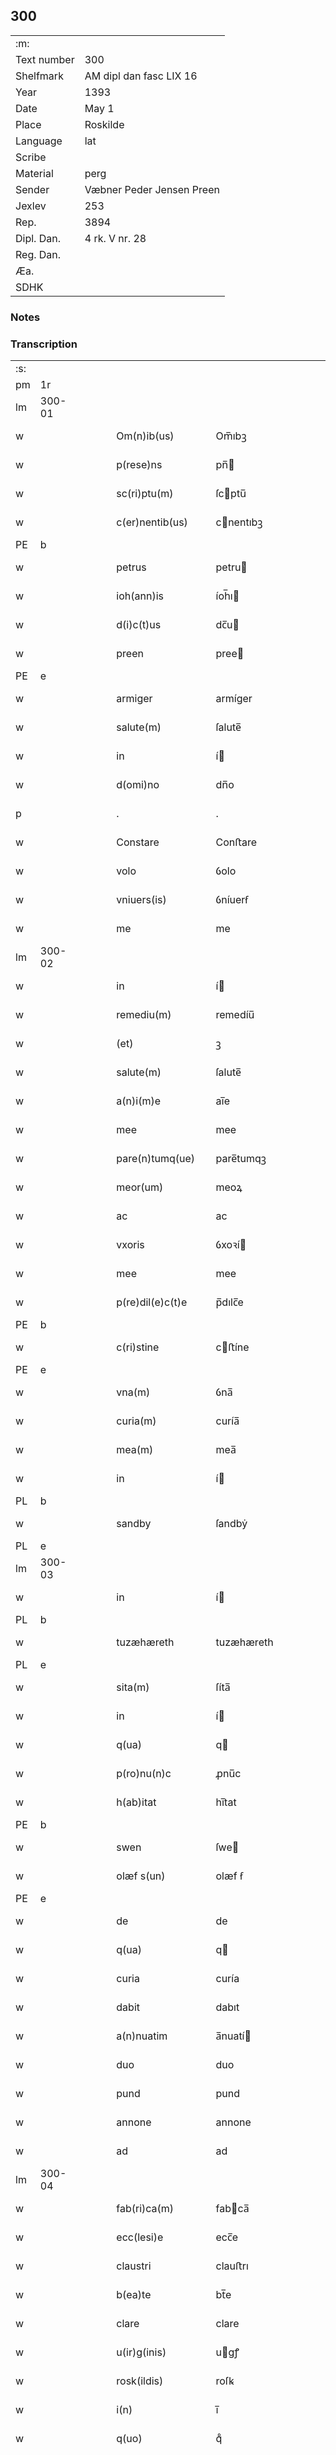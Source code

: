 ** 300
| :m:         |                           |
| Text number | 300                       |
| Shelfmark   | AM dipl dan fasc LIX 16   |
| Year        | 1393                      |
| Date        | May 1                     |
| Place       | Roskilde                  |
| Language    | lat                       |
| Scribe      |                           |
| Material    | perg                      |
| Sender      | Væbner Peder Jensen Preen |
| Jexlev      | 253                       |
| Rep.        | 3894                      |
| Dipl. Dan.  | 4 rk. V nr. 28            |
| Reg. Dan.   |                           |
| Æa.         |                           |
| SDHK        |                           |

*** Notes


*** Transcription
| :s: |        |   |   |   |   |                    |             |   |   |   |                                |     |   |   |    |               |
| pm  | 1r     |   |   |   |   |                    |             |   |   |   |                                |     |   |   |    |               |
| lm  | 300-01 |   |   |   |   |                    |             |   |   |   |                                |     |   |   |    |               |
| w   |        |   |   |   |   | Om(n)ib(us)        | Om̅ıbꝫ       |   |   |   |                                | lat |   |   |    |        300-01 |
| w   |        |   |   |   |   | p(rese)ns          | pn̅         |   |   |   |                                | lat |   |   |    |        300-01 |
| w   |        |   |   |   |   | sc(ri)ptu(m)       | ſcptu̅      |   |   |   |                                | lat |   |   |    |        300-01 |
| w   |        |   |   |   |   | c(er)nentib(us)    | cnentıbꝫ   |   |   |   |                                | lat |   |   |    |        300-01 |
| PE  | b      |   |   |   |   |                    |             |   |   |   |                                |     |   |   |    |               |
| w   |        |   |   |   |   | petrus             | petru      |   |   |   |                                | lat |   |   |    |        300-01 |
| w   |        |   |   |   |   | ioh(ann)is         | íoh̅ı       |   |   |   |                                | lat |   |   |    |        300-01 |
| w   |        |   |   |   |   | d(i)c(t)us         | dc̅u        |   |   |   |                                | lat |   |   |    |        300-01 |
| w   |        |   |   |   |   | preen              | pree       |   |   |   |                                | lat |   |   |    |        300-01 |
| PE  | e      |   |   |   |   |                    |             |   |   |   |                                |     |   |   |    |               |
| w   |        |   |   |   |   | armiger            | armíger     |   |   |   |                                | lat |   |   |    |        300-01 |
| w   |        |   |   |   |   | salute(m)          | ſalute̅      |   |   |   |                                | lat |   |   |    |        300-01 |
| w   |        |   |   |   |   | in                 | í          |   |   |   |                                | lat |   |   |    |        300-01 |
| w   |        |   |   |   |   | d(omi)no           | dn̅o         |   |   |   |                                | lat |   |   |    |        300-01 |
| p   |        |   |   |   |   | .                  | .           |   |   |   |                                | lat |   |   |    |        300-01 |
| w   |        |   |   |   |   | Constare           | Conﬅare     |   |   |   |                                | lat |   |   |    |        300-01 |
| w   |        |   |   |   |   | volo               | ỽolo        |   |   |   |                                | lat |   |   |    |        300-01 |
| w   |        |   |   |   |   | vniuers(is)        | ỽníuerẜ     |   |   |   |                                | lat |   |   |    |        300-01 |
| w   |        |   |   |   |   | me                 | me          |   |   |   |                                | lat |   |   |    |        300-01 |
| lm  | 300-02 |   |   |   |   |                    |             |   |   |   |                                |     |   |   |    |               |
| w   |        |   |   |   |   | in                 | í          |   |   |   |                                | lat |   |   |    |        300-02 |
| w   |        |   |   |   |   | remediu(m)         | remedíu̅     |   |   |   |                                | lat |   |   |    |        300-02 |
| w   |        |   |   |   |   | (et)               | ꝫ           |   |   |   |                                | lat |   |   |    |        300-02 |
| w   |        |   |   |   |   | salute(m)          | ſalute̅      |   |   |   |                                | lat |   |   |    |        300-02 |
| w   |        |   |   |   |   | a(n)i(m)e          | aı̅e         |   |   |   |                                | lat |   |   |    |        300-02 |
| w   |        |   |   |   |   | mee                | mee         |   |   |   |                                | lat |   |   |    |        300-02 |
| w   |        |   |   |   |   | pare(n)tumq(ue)    | pare̅tumqꝫ   |   |   |   |                                | lat |   |   |    |        300-02 |
| w   |        |   |   |   |   | meor(um)           | meoꝝ        |   |   |   |                                | lat |   |   |    |        300-02 |
| w   |        |   |   |   |   | ac                 | ac          |   |   |   |                                | lat |   |   |    |        300-02 |
| w   |        |   |   |   |   | vxoris             | ỽxoꝛí      |   |   |   |                                | lat |   |   |    |        300-02 |
| w   |        |   |   |   |   | mee                | mee         |   |   |   |                                | lat |   |   |    |        300-02 |
| w   |        |   |   |   |   | p(re)dil(e)c(t)e   | p̅dılc̅e      |   |   |   |                                | lat |   |   |    |        300-02 |
| PE  | b      |   |   |   |   |                    |             |   |   |   |                                |     |   |   |    |               |
| w   |        |   |   |   |   | c(ri)stine         | cﬅíne      |   |   |   |                                | lat |   |   |    |        300-02 |
| PE  | e      |   |   |   |   |                    |             |   |   |   |                                |     |   |   |    |               |
| w   |        |   |   |   |   | vna(m)             | ỽna̅         |   |   |   |                                | lat |   |   |    |        300-02 |
| w   |        |   |   |   |   | curia(m)           | curía̅       |   |   |   |                                | lat |   |   |    |        300-02 |
| w   |        |   |   |   |   | mea(m)             | mea̅         |   |   |   |                                | lat |   |   |    |        300-02 |
| w   |        |   |   |   |   | in                 | í          |   |   |   |                                | lat |   |   |    |        300-02 |
| PL  | b      |   |   |   |   |                    |             |   |   |   |                                |     |   |   |    |               |
| w   |        |   |   |   |   | sandby             | ſandbẏ      |   |   |   |                                | lat |   |   |    |        300-02 |
| PL  | e      |   |   |   |   |                    |             |   |   |   |                                |     |   |   |    |               |
| lm  | 300-03 |   |   |   |   |                    |             |   |   |   |                                |     |   |   |    |               |
| w   |        |   |   |   |   | in                 | í          |   |   |   |                                | lat |   |   |    |        300-03 |
| PL  | b      |   |   |   |   |                    |             |   |   |   |                                |     |   |   |    |               |
| w   |        |   |   |   |   | tuzæhæreth         | tuzæhæreth  |   |   |   |                                | lat |   |   |    |        300-03 |
| PL  | e      |   |   |   |   |                    |             |   |   |   |                                |     |   |   |    |               |
| w   |        |   |   |   |   | sita(m)            | ſíta̅        |   |   |   |                                | lat |   |   |    |        300-03 |
| w   |        |   |   |   |   | in                 | í          |   |   |   |                                | lat |   |   |    |        300-03 |
| w   |        |   |   |   |   | q(ua)              | q          |   |   |   |                                | lat |   |   |    |        300-03 |
| w   |        |   |   |   |   | p(ro)nu(n)c        | ꝓnu̅c        |   |   |   |                                | lat |   |   |    |        300-03 |
| w   |        |   |   |   |   | h(ab)itat          | hı̅tat       |   |   |   |                                | lat |   |   |    |        300-03 |
| PE  | b      |   |   |   |   |                    |             |   |   |   |                                |     |   |   |    |               |
| w   |        |   |   |   |   | swen               | ſwe        |   |   |   |                                | lat |   |   |    |        300-03 |
| w   |        |   |   |   |   | olæf s(un)         | olæf ẜ      |   |   |   |                                | lat |   |   |    |        300-03 |
| PE  | e      |   |   |   |   |                    |             |   |   |   |                                |     |   |   |    |               |
| w   |        |   |   |   |   | de                 | de          |   |   |   |                                | lat |   |   |    |        300-03 |
| w   |        |   |   |   |   | q(ua)              | q          |   |   |   |                                | lat |   |   |    |        300-03 |
| w   |        |   |   |   |   | curia              | curía       |   |   |   |                                | lat |   |   |    |        300-03 |
| w   |        |   |   |   |   | dabit              | dabıt       |   |   |   |                                | lat |   |   |    |        300-03 |
| w   |        |   |   |   |   | a(n)nuatim         | a̅nuatí     |   |   |   |                                | lat |   |   |    |        300-03 |
| w   |        |   |   |   |   | duo                | duo         |   |   |   |                                | lat |   |   |    |        300-03 |
| w   |        |   |   |   |   | pund               | pund        |   |   |   |                                | lat |   |   |    |        300-03 |
| w   |        |   |   |   |   | annone             | annone      |   |   |   |                                | lat |   |   |    |        300-03 |
| w   |        |   |   |   |   | ad                 | ad          |   |   |   |                                | lat |   |   |    |        300-03 |
| lm  | 300-04 |   |   |   |   |                    |             |   |   |   |                                |     |   |   |    |               |
| w   |        |   |   |   |   | fab(ri)ca(m)       | fabca̅      |   |   |   |                                | lat |   |   |    |        300-04 |
| w   |        |   |   |   |   | ecc(lesi)e         | ecc̅e        |   |   |   |                                | lat |   |   |    |        300-04 |
| w   |        |   |   |   |   | claustri           | clauﬅrı     |   |   |   |                                | lat |   |   |    |        300-04 |
| w   |        |   |   |   |   | b(ea)te            | bt̅e         |   |   |   |                                | lat |   |   |    |        300-04 |
| w   |        |   |   |   |   | clare              | clare       |   |   |   |                                | lat |   |   |    |        300-04 |
| w   |        |   |   |   |   | u(ir)g(inis)       | ugꝭ        |   |   |   |                                | lat |   |   |    |        300-04 |
| w   |        |   |   |   |   | rosk(ildis)        | roſꝃ        |   |   |   |                                | lat |   |   |    |        300-04 |
| w   |        |   |   |   |   | i(n)               | ı̅           |   |   |   |                                | lat |   |   |    |        300-04 |
| w   |        |   |   |   |   | q(uo)              | qͦ           |   |   |   |                                | lat |   |   |    |        300-04 |
| w   |        |   |   |   |   | elegi              | elegı       |   |   |   |                                | lat |   |   |    |        300-04 |
| w   |        |   |   |   |   | sepultura(m)       | ſepultura̅   |   |   |   |                                | lat |   |   |    |        300-04 |
| w   |        |   |   |   |   | mea(m)             | mea̅         |   |   |   |                                | lat |   |   |    |        300-04 |
| w   |        |   |   |   |   | ex                 | ex          |   |   |   |                                | lat |   |   | =  |        300-04 |
| w   |        |   |   |   |   | matura             | matura      |   |   |   |                                | lat |   |   | == |        300-04 |
| w   |        |   |   |   |   | deliberac(i)o(n)e  | delıberac̅oe |   |   |   |                                | lat |   |   |    |        300-04 |
| w   |        |   |   |   |   | dedisse            | dedíe      |   |   |   |                                | lat |   |   |    |        300-04 |
| w   |        |   |   |   |   | ac                 | ac          |   |   |   |                                | lat |   |   |    |        300-04 |
| w   |        |   |   |   |   | so¦rorib(us)       | ſo¦roꝛíbꝫ   |   |   |   |                                | lat |   |   |    | 300-04—300-05 |
| w   |        |   |   |   |   | ibide(m)           | íbıde̅       |   |   |   |                                | lat |   |   |    |        300-05 |
| w   |        |   |   |   |   | ip(s)am            | ıp̅a        |   |   |   |                                | lat |   |   |    |        300-05 |
| w   |        |   |   |   |   | curia(m)           | curía̅       |   |   |   |                                | lat |   |   |    |        300-05 |
| w   |        |   |   |   |   | cum                | cu         |   |   |   |                                | lat |   |   |    |        300-05 |
| w   |        |   |   |   |   | o(mn)i             | o̅ı          |   |   |   |                                | lat |   |   |    |        300-05 |
| w   |        |   |   |   |   | iure               | íure        |   |   |   |                                | lat |   |   |    |        300-05 |
| w   |        |   |   |   |   | p(er)              | ꝑ           |   |   |   |                                | lat |   |   |    |        300-05 |
| w   |        |   |   |   |   | p(rese)ntes        | pn̅te       |   |   |   |                                | lat |   |   |    |        300-05 |
| w   |        |   |   |   |   | l(itte)ras         | lr̅a        |   |   |   |                                | lat |   |   |    |        300-05 |
| w   |        |   |   |   |   | assignasse         | aígnae    |   |   |   |                                | lat |   |   |    |        300-05 |
| w   |        |   |   |   |   | libere             | lıbere      |   |   |   |                                | lat |   |   |    |        300-05 |
| w   |        |   |   |   |   | p(er)petuo         | ̲etuo       |   |   |   |                                | lat |   |   |    |        300-05 |
| w   |        |   |   |   |   | possidenda(m)      | poıdenda̅   |   |   |   |                                | lat |   |   |    |        300-05 |
| p   |        |   |   |   |   | .                  | .           |   |   |   |                                | lat |   |   |    |        300-05 |
| w   |        |   |   |   |   | vnde               | ỽnde        |   |   |   |                                | lat |   |   |    |        300-05 |
| w   |        |   |   |   |   | ob¦ligo            | ob¦lígo     |   |   |   |                                | lat |   |   |    | 300-05—300-06 |
| w   |        |   |   |   |   | me                 | me          |   |   |   |                                | lat |   |   |    |        300-06 |
| w   |        |   |   |   |   | (et)               | ꝫ           |   |   |   |                                | lat |   |   |    |        300-06 |
| w   |        |   |   |   |   | heredes            | herede     |   |   |   |                                | lat |   |   |    |        300-06 |
| w   |        |   |   |   |   | meos               | meo        |   |   |   |                                | lat |   |   |    |        300-06 |
| w   |        |   |   |   |   | ip(s)is            | íp̅ı        |   |   |   |                                | lat |   |   |    |        300-06 |
| w   |        |   |   |   |   | sororib(us)        | ſoꝛoꝛíbꝫ    |   |   |   |                                | lat |   |   |    |        300-06 |
| w   |        |   |   |   |   | seu                | ſeu         |   |   |   |                                | lat |   |   |    |        300-06 |
| w   |        |   |   |   |   | p(re)uisori        | p̅uíſoꝛí     |   |   |   |                                | lat |   |   |    |        300-06 |
| w   |        |   |   |   |   | earu(n)dem         | earu̅de     |   |   |   |                                | lat |   |   |    |        300-06 |
| w   |        |   |   |   |   | p(re)d(i)c(t)am    | p̅dc̅a       |   |   |   |                                | lat |   |   |    |        300-06 |
| w   |        |   |   |   |   | curiam             | curía      |   |   |   |                                | lat |   |   |    |        300-06 |
| w   |        |   |   |   |   | ad                 | ad          |   |   |   |                                | lat |   |   |    |        300-06 |
| w   |        |   |   |   |   | ap(ro)p(ri)and(um) | aandͫ      |   |   |   |                                | lat |   |   |    |        300-06 |
| w   |        |   |   |   |   | libera(n)d(um)     | lıbera̅dͫ     |   |   |   |                                | lat |   |   |    |        300-06 |
| lm  | 300-07 |   |   |   |   |                    |             |   |   |   |                                |     |   |   |    |               |
| w   |        |   |   |   |   | (et)               | ꝫ           |   |   |   |                                | lat |   |   |    |        300-07 |
| w   |        |   |   |   |   | scotand(um)        | ſcotandͫ     |   |   |   |                                | dan |   |   |    |        300-07 |
| w   |        |   |   |   |   | quorcu(m)q(ue)     | quoꝛcu̅qꝫ    |   |   |   |                                | lat |   |   |    |        300-07 |
| w   |        |   |   |   |   | reclamac(i)o(n)e   | reclamac̅oe  |   |   |   |                                | lat |   |   |    |        300-07 |
| w   |        |   |   |   |   | no(n)              | no̅          |   |   |   |                                | lat |   |   |    |        300-07 |
| w   |        |   |   |   |   | obstante           | obﬅante     |   |   |   |                                | lat |   |   |    |        300-07 |
| p   |        |   |   |   |   | .                  | .           |   |   |   |                                | lat |   |   |    |        300-07 |
| w   |        |   |   |   |   | In                 | In          |   |   |   |                                | lat |   |   |    |        300-07 |
| w   |        |   |   |   |   | cui(us)            | cuí᷒         |   |   |   |                                | lat |   |   |    |        300-07 |
| w   |        |   |   |   |   | rei                | reí         |   |   |   |                                | lat |   |   |    |        300-07 |
| w   |        |   |   |   |   | testimoniu(m)      | teﬅímoníu̅   |   |   |   |                                | lat |   |   |    |        300-07 |
| w   |        |   |   |   |   | sigillu(m)         | ſígıllu̅     |   |   |   |                                | lat |   |   |    |        300-07 |
| w   |        |   |   |   |   | meu(m)             | meu̅         |   |   |   |                                | lat |   |   |    |        300-07 |
| w   |        |   |   |   |   | vna                | vna         |   |   |   |                                | lat |   |   |    |        300-07 |
| w   |        |   |   |   |   | cu(m)              | cu̅          |   |   |   |                                | lat |   |   |    |        300-07 |
| w   |        |   |   |   |   | sigillis           | ſígıllí    |   |   |   |                                | lat |   |   |    |        300-07 |
| w   |        |   |   |   |   | viror(um)          | ỽıroꝝ       |   |   |   |                                | lat |   |   |    |        300-07 |
| lm  | 300-08 |   |   |   |   |                    |             |   |   |   |                                |     |   |   |    |               |
| w   |        |   |   |   |   | discretor(um)      | díſcretoꝝ   |   |   |   |                                | lat |   |   |    |        300-08 |
| w   |        |   |   |   |   | videl(icet)        | ỽıdelꝫ      |   |   |   |                                | lat |   |   |    |        300-08 |
| PE  | b      |   |   |   |   |                    |             |   |   |   |                                |     |   |   |    |               |
| w   |        |   |   |   |   | pet(ri)            | pet        |   |   |   |                                | lat |   |   |    |        300-08 |
| w   |        |   |   |   |   | d(i)c(t)i          | dc̅ı         |   |   |   |                                | lat |   |   |    |        300-08 |
| w   |        |   |   |   |   | krakh              | krakh       |   |   |   |                                | lat |   |   |    |        300-08 |
| PE  | e      |   |   |   |   |                    |             |   |   |   |                                |     |   |   |    |               |
| w   |        |   |   |   |   | armigeri           | armígerí    |   |   |   |                                | lat |   |   |    |        300-08 |
| p   |        |   |   |   |   | .                  | .           |   |   |   |                                | lat |   |   |    |        300-08 |
| PE  | b      |   |   |   |   |                    |             |   |   |   |                                |     |   |   |    |               |
| w   |        |   |   |   |   | magni              | magní       |   |   |   |                                | lat |   |   |    |        300-08 |
| w   |        |   |   |   |   | lang               | lang        |   |   |   |                                | lat |   |   |    |        300-08 |
| PE  | e      |   |   |   |   |                    |             |   |   |   |                                |     |   |   |    |               |
| w   |        |   |   |   |   | p(ro)co(n)sulis    | ꝓco̅ſulí    |   |   |   |                                | lat |   |   |    |        300-08 |
| PL  | b      |   |   |   |   |                    |             |   |   |   |                                |     |   |   |    |               |
| w   |        |   |   |   |   | rosk(ildis)        | roſꝃ        |   |   |   |                                | lat |   |   |    |        300-08 |
| PL  | e      |   |   |   |   |                    |             |   |   |   |                                |     |   |   |    |               |
| p   |        |   |   |   |   | .                  | .           |   |   |   |                                | lat |   |   |    |        300-08 |
| w   |        |   |   |   |   | ac                 | ac          |   |   |   |                                | lat |   |   |    |        300-08 |
| PE  | b      |   |   |   |   |                    |             |   |   |   |                                |     |   |   |    |               |
| w   |        |   |   |   |   | tuuonis            | tuuoní     |   |   |   |                                | lat |   |   |    |        300-08 |
| w   |        |   |   |   |   | d(i)c(t)i          | dc̅ı         |   |   |   |                                | lat |   |   |    |        300-08 |
| w   |        |   |   |   |   | lidæn              | lıdæ       |   |   |   |                                | lat |   |   |    |        300-08 |
| PE  | e      |   |   |   |   |                    |             |   |   |   |                                |     |   |   |    |               |
| p   |        |   |   |   |   | .                  | .           |   |   |   |                                | lat |   |   |    |        300-08 |
| PE  | b      |   |   |   |   |                    |             |   |   |   |                                |     |   |   |    |               |
| w   |        |   |   |   |   | pet(ri)            | pet        |   |   |   |                                | lat |   |   |    |        300-08 |
| w   |        |   |   |   |   | lindæbiærgh        | líndæbíærgh |   |   |   |                                | lat |   |   |    |        300-08 |
| PE  | e      |   |   |   |   |                    |             |   |   |   |                                |     |   |   |    |               |
| lm  | 300-09 |   |   |   |   |                    |             |   |   |   |                                |     |   |   |    |               |
| w   |        |   |   |   |   | p(re)ntib(us)      | pn̅tíbꝫ      |   |   |   |                                | lat |   |   |    |        300-09 |
| w   |        |   |   |   |   | e(st)              | e̅           |   |   |   |                                | lat |   |   |    |        300-09 |
| w   |        |   |   |   |   | appe(n)su(m)       | ae̅ſu̅       |   |   |   |                                | lat |   |   |    |        300-09 |
| p   |        |   |   |   |   | .                  | .           |   |   |   |                                | lat |   |   |    |        300-09 |
| w   |        |   |   |   |   | datu(m)            | datu̅        |   |   |   |                                | lat |   |   |    |        300-09 |
| PL  | b      |   |   |   |   |                    |             |   |   |   |                                |     |   |   |    |               |
| w   |        |   |   |   |   | rosk(ildis)        | roſꝃ        |   |   |   |                                | lat |   |   |    |        300-09 |
| PL  | e      |   |   |   |   |                    |             |   |   |   |                                |     |   |   |    |               |
| w   |        |   |   |   |   | a(n)no             | a̅no         |   |   |   |                                | lat |   |   |    |        300-09 |
| w   |        |   |   |   |   | d(omi)ni           | dn̅ı         |   |   |   |                                | lat |   |   |    |        300-09 |
| w   |        |   |   |   |   | mº                 | .ͦ.         |   |   |   |                                | lat |   |   |    |        300-09 |
| w   |        |   |   |   |   | cccº               | ccͦc.        |   |   |   |                                | lat |   |   |    |        300-09 |
| w   |        |   |   |   |   | xcº                | xcͦ.         |   |   |   |                                | lat |   |   |    |        300-09 |
| w   |        |   |   |   |   | tercio             | tercío      |   |   |   |                                | lat |   |   |    |        300-09 |
| p   |        |   |   |   |   | .                  | .           |   |   |   |                                | lat |   |   |    |        300-09 |
| w   |        |   |   |   |   | die                | díe         |   |   |   |                                | lat |   |   |    |        300-09 |
| w   |        |   |   |   |   | b(ea)tor(um)       | bt̅oꝝ        |   |   |   |                                | lat |   |   |    |        300-09 |
| w   |        |   |   |   |   | philippi           | phılíí     |   |   |   |                                | lat |   |   |    |        300-09 |
| w   |        |   |   |   |   | (et)               | ꝫ           |   |   |   |                                | lat |   |   |    |        300-09 |
| w   |        |   |   |   |   | iacobi             | íacobí      |   |   |   |                                | lat |   |   |    |        300-09 |
| w   |        |   |   |   |   | ap(osto)lor(um)    | apl̅oꝝ       |   |   |   |                                | lat |   |   |    |        300-09 |
| p   |        |   |   |   |   | .                  | .           |   |   |   |                                | lat |   |   |    |        300-09 |
| :e: |        |   |   |   |   |                    |             |   |   |   |                                |     |   |   |    |               |
